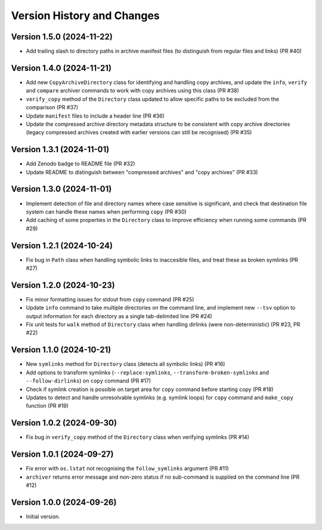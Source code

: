 Version History and Changes
===========================

---------------------------
Version 1.5.0 (2024-11-22)
---------------------------

* Add trailing slash to directory paths in archive manifest
  files (to distinguish from regular files and links) (PR #40)

---------------------------
Version 1.4.0 (2024-11-21)
---------------------------

* Add new ``CopyArchiveDirectory`` class for identifying and
  handling copy archives, and update the ``info``, ``verify``
  and ``compare`` archiver commands to work with copy archives
  using this class (PR #38)
* ``verify_copy`` method of the ``Directory`` class updated
  to allow specific paths to be excluded from the comparison
  (PR #37)
* Update ``manifest`` files to include a header line (PR #36)
* Update the compressed archive directory metadata structure
  to be consistent with copy archive directories (legacy
  compressed archives created with earlier versions can still
  be recognised) (PR #35)

---------------------------
Version 1.3.1 (2024-11-01)
---------------------------

* Add Zenodo badge to README file (PR #32)
* Update README to distinguish between "compressed archives"
  and "copy archives" (PR #33)

---------------------------
Version 1.3.0 (2024-11-01)
---------------------------

* Implement detection of file and directory names where case
  sensitive is significant, and check that destination file
  system can handle these names when performing ``copy`` (PR #30)
* Add caching of some properties in the ``Directory`` class
  to improve efficiency when running some commands (PR #29)

---------------------------
Version 1.2.1 (2024-10-24)
---------------------------

* Fix bug in ``Path`` class when handling symbolic links to
  inaccesible files, and treat these as broken symlinks (PR #27)

---------------------------
Version 1.2.0 (2024-10-23)
---------------------------

* Fix minor formatting issues for stdout from ``copy`` command
  (PR #25)
* Update ``info`` command to take multiple directories on the
  command line, and implement new ``--tsv`` option to output
  information for each directory as a single tab-delimited line
  (PR #24)
* Fix unit tests for ``walk`` method of ``Directory`` class
  when handling dirlinks (were non-deterministic) (PR #23, PR #22)

---------------------------
Version 1.1.0 (2024-10-21)
---------------------------

* New ``symlinks`` method for ``Directory`` class (detects all
  symbolic links) (PR #16)
* Add options to transform symlinks (``--replace-symlinks``,
  ``--transform-broken-symlinks`` and ``--follow-dirlinks``) on
  ``copy`` command (PR #17)
* Check if symlink creation is possible on target area for ``copy``
  command before starting copy (PR #18)
* Updates to detect and handle unresolvable symlinks (e.g. symlink
  loops) for ``copy`` command and ``make_copy`` function (PR #19)

---------------------------
Version 1.0.2 (2024-09-30)
---------------------------

* Fix bug in ``verify_copy`` method of the ``Directory`` class when
  verifying symlinks (PR #14)

---------------------------
Version 1.0.1 (2024-09-27)
---------------------------

* Fix error with ``os.lstat`` not recognising the ``follow_symlinks``
  argument (PR #11)
* ``archiver`` returns error message and non-zero status if no
  sub-command is supplied on the command line (PR #12)

---------------------------
Version 1.0.0 (2024-09-26)
---------------------------

* Initial version.
